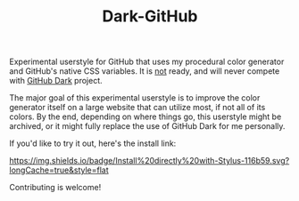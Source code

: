 #+TITLE: Dark-GitHub

Experimental userstyle for GitHub that uses my procedural color generator and
GitHub's native CSS variables. It is _not_ ready, and will never compete with
_GitHub Dark_ project.

The major goal of this experimental userstyle is to improve the color generator
itself on a large website that can utilize most, if not all of its colors. By
the end, depending on where things go, this userstyle might be archived, or it
might fully replace the use of GitHub Dark for me personally.

If you'd like to try it out, here's the install link:

[[https://raw.githubusercontent.com/vednoc/dark-github/master/github.user.styl][https://img.shields.io/badge/Install%20directly%20with-Stylus-116b59.svg?longCache=true&style=flat]]

Contributing is welcome!
